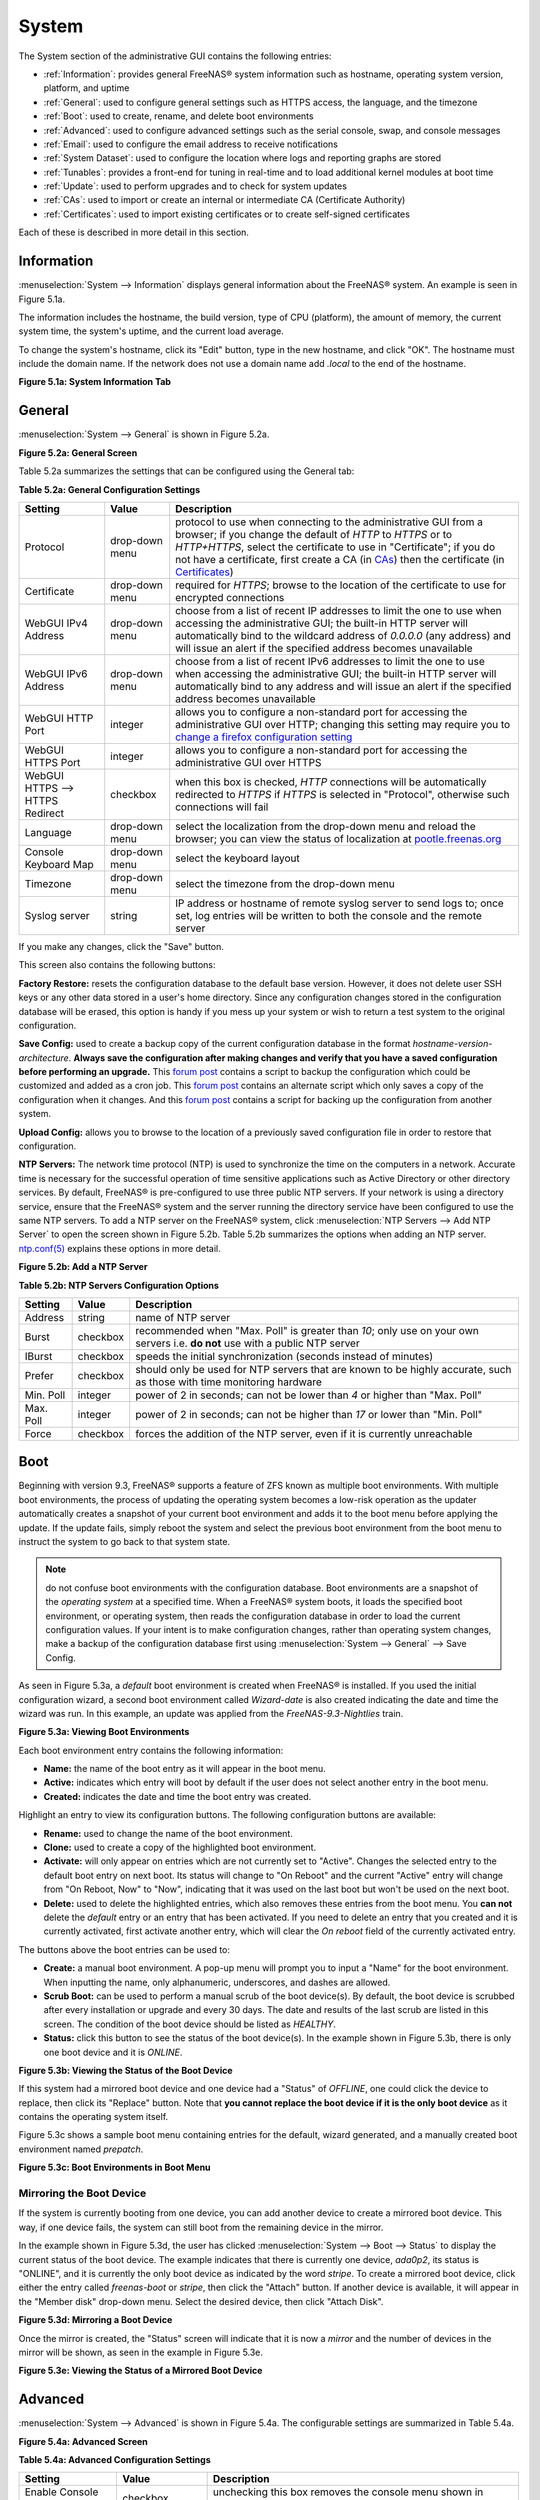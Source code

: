 .. _System:

System
======

The System section of the administrative GUI contains the following entries:

* :ref:`Information`: provides general FreeNAS® system information such as hostname, operating system version, platform, and uptime

* :ref:`General`: used to configure general settings such as HTTPS access, the language, and the timezone

* :ref:`Boot`: used to create, rename, and delete boot environments

* :ref:`Advanced`: used to configure advanced settings such as the serial console, swap, and console messages

* :ref:`Email`: used to configure the email address to receive notifications

* :ref:`System Dataset`: used to configure the location where logs and reporting graphs are stored

* :ref:`Tunables`: provides a front-end for tuning in real-time and to load additional kernel modules at boot time

* :ref:`Update`: used to perform upgrades and to check for system updates

* :ref:`CAs`: used to import or create an internal or intermediate CA (Certificate Authority)

* :ref:`Certificates`: used to import existing certificates or to create self-signed certificates

Each of these is described in more detail in this section.

.. _Information:

Information
-----------

:menuselection:`System --> Information` displays general information about the FreeNAS® system. An example is seen in Figure 5.1a.

The information includes the hostname, the build version, type of CPU (platform), the amount of memory, the current system time, the system's uptime, and the
current load average.

To change the system's hostname, click its "Edit" button, type in the new hostname, and click "OK". The hostname must include the domain name. If the network
does not use a domain name add *.local* to the end of the hostname.

**Figure 5.1a: System Information Tab**

|system1.png|

.. |system1.png| image:: images/system1.png
    :width: 6.9in
    :height: 3.5in

.. _General:

General
-------

:menuselection:`System --> General` is shown in Figure 5.2a.

**Figure 5.2a: General Screen**

|system2.png|

.. |system2.png| image:: images/system2.png
    :width: 6.2in
    :height: 4.4in
    
Table 5.2a summarizes the settings that can be configured using the General tab:

**Table 5.2a: General Configuration Settings**

+----------------------+----------------+--------------------------------------------------------------------------------------------------------------------------------+
| Setting              | Value          | Description                                                                                                                    |
|                      |                |                                                                                                                                |
+======================+================+================================================================================================================================+
| Protocol             | drop-down menu | protocol to use when connecting to the administrative GUI from a browser; if you change the default of *HTTP* to               |
|                      |                | *HTTPS* or to                                                                                                                  |
|                      |                | *HTTP+HTTPS*, select the certificate to use in "Certificate"; if you do not have a certificate, first create a CA (in `CAs`_)  |
|                      |                | then the certificate (in `Certificates`_)                                                                                      |
|                      |                |                                                                                                                                |
+----------------------+----------------+--------------------------------------------------------------------------------------------------------------------------------+
| Certificate          | drop-down menu | required for *HTTPS*; browse to the location of the certificate to use for encrypted connections                               |
|                      |                |                                                                                                                                |
+----------------------+----------------+--------------------------------------------------------------------------------------------------------------------------------+
| WebGUI IPv4 Address  | drop-down menu | choose from a list of recent IP addresses to limit the one to use when accessing the administrative GUI; the                   |
|                      |                | built-in HTTP server will automatically bind to the wildcard address of *0.0.0.0* (any address) and will issue an              | 
|                      |                | alert if the specified address becomes unavailable                                                                             |
|                      |                |                                                                                                                                |
+----------------------+----------------+--------------------------------------------------------------------------------------------------------------------------------+
| WebGUI IPv6 Address  | drop-down menu | choose from a list of recent IPv6 addresses to limit the one to use when accessing the administrative GUI; the                 |
|                      |                | built-in HTTP server will automatically bind to any address and will issue an alert                                            |
|                      |                | if the specified address becomes unavailable                                                                                   |
|                      |                |                                                                                                                                |
+----------------------+----------------+--------------------------------------------------------------------------------------------------------------------------------+
| WebGUI HTTP Port     | integer        | allows you to configure a non-standard port for accessing the administrative GUI over HTTP; changing this setting              |
|                      |                | may require you to                                                                                                             |
|                      |                | `change a firefox configuration setting <http://www.redbrick.dcu.ie/%7Ed_fens/articles/Firefox:_This_Address_is_Restricted>`_  |
|                      |                |                                                                                                                                |
+----------------------+----------------+--------------------------------------------------------------------------------------------------------------------------------+
| WebGUI HTTPS Port    | integer        | allows you to configure a non-standard port for accessing the administrative GUI over HTTPS                                    |
|                      |                |                                                                                                                                |
+----------------------+----------------+--------------------------------------------------------------------------------------------------------------------------------+
| WebGUI HTTPS -->     | checkbox       | when this box is checked, *HTTP* connections will be automatically redirected to                                               |
| HTTPS Redirect       |                | *HTTPS* if                                                                                                                     |
|                      |                | *HTTPS* is selected in "Protocol", otherwise such connections will fail                                                        |
|                      |                |                                                                                                                                |
|                      |                |                                                                                                                                |
+----------------------+----------------+--------------------------------------------------------------------------------------------------------------------------------+
| Language             | drop-down menu | select the localization from the drop-down menu and reload the browser; you can view the status of localization at             |
|                      |                | `pootle.freenas.org <http://pootle.freenas.org/>`_                                                                             |
|                      |                |                                                                                                                                |
+----------------------+----------------+--------------------------------------------------------------------------------------------------------------------------------+
| Console Keyboard Map | drop-down menu | select the keyboard layout                                                                                                     |
|                      |                |                                                                                                                                |
+----------------------+----------------+--------------------------------------------------------------------------------------------------------------------------------+
| Timezone             | drop-down menu | select the timezone from the drop-down menu                                                                                    |
|                      |                |                                                                                                                                |
+----------------------+----------------+--------------------------------------------------------------------------------------------------------------------------------+
| Syslog server        | string         | IP address or hostname of remote syslog server to send logs to; once set, log entries will be written to                       |
|                      |                | both the console and the remote server                                                                                         |
|                      |                |                                                                                                                                |
+----------------------+----------------+--------------------------------------------------------------------------------------------------------------------------------+


If you make any changes, click the "Save" button.

This screen also contains the following buttons:

**Factory Restore:** resets the configuration database to the default base version. However, it does not delete user SSH keys or any other data stored in a
user's home directory. Since any configuration changes stored in the configuration database will be erased, this option is handy if you mess up your system or
wish to return a test system to the original configuration.

**Save Config:** used to create a backup copy of the current configuration database in the format *hostname-version-architecture*.
**Always save the configuration after making changes and verify that you have a saved configuration before performing an upgrade.** This
`forum post <http://forums.freenas.org/showthread.php?10735-How-to-automate-FreeNAS-configuration-database-backup>`__
contains a script to backup the configuration which could be customized and added as a cron job. This
`forum post <http://forums.freenas.org/showthread.php?12333-Backup-config-only-if-changed>`__
contains an alternate script which only saves a copy of the configuration when it changes. And this
`forum post <http://forums.freenas.org/threads/backup-config-file-every-night-automatically.8237>`__
contains a script for backing up the configuration from another system.

**Upload Config:** allows you to browse to the location of a previously saved configuration file in order to restore that configuration.

**NTP Servers:** The network time protocol (NTP) is used to synchronize the time on the computers in a network. Accurate time is necessary for the successful
operation of time sensitive applications such as Active Directory or other directory services. By default, FreeNAS® is pre-configured to use three public NTP
servers. If your network is using a directory service, ensure that the FreeNAS® system and the server running the directory service have been configured to
use the same NTP servers. To add a NTP server on the FreeNAS® system, click :menuselection:`NTP Servers --> Add NTP Server` to open the screen shown in
Figure 5.2b. Table 5.2b summarizes the options when adding an NTP server.
`ntp.conf(5) <http://www.freebsd.org/cgi/man.cgi?query=ntp.conf>`_
explains these options in more detail.

**Figure 5.2b: Add a NTP Server**

|ntp1.png|

.. |ntp1.png| image:: images/ntp1.png
    :width: 7.1in
    :height: 3.9in

**Table 5.2b: NTP Servers Configuration Options**

+-------------+-----------+-----------------------------------------------------------------------------------------------------------------------+
| **Setting** | **Value** | **Description**                                                                                                       |
|             |           |                                                                                                                       |
|             |           |                                                                                                                       |
+=============+===========+=======================================================================================================================+
| Address     | string    | name of NTP server                                                                                                    |
|             |           |                                                                                                                       |
+-------------+-----------+-----------------------------------------------------------------------------------------------------------------------+
| Burst       | checkbox  | recommended when "Max. Poll" is greater than *10*; only use on your own servers i.e.                                  |
|             |           | **do not** use with a public NTP server                                                                               |
|             |           |                                                                                                                       |
+-------------+-----------+-----------------------------------------------------------------------------------------------------------------------+
| IBurst      | checkbox  | speeds the initial synchronization (seconds instead of minutes)                                                       |
|             |           |                                                                                                                       |
+-------------+-----------+-----------------------------------------------------------------------------------------------------------------------+
| Prefer      | checkbox  | should only be used for NTP servers that are known to be highly accurate, such as those with time monitoring hardware |
|             |           |                                                                                                                       |
+-------------+-----------+-----------------------------------------------------------------------------------------------------------------------+
| Min. Poll   | integer   | power of 2 in seconds; can not be lower than                                                                          |
|             |           | *4* or higher than "Max. Poll"                                                                                        |
|             |           |                                                                                                                       |
+-------------+-----------+-----------------------------------------------------------------------------------------------------------------------+
| Max. Poll   | integer   | power of 2 in seconds; can not be higher than                                                                         |
|             |           | *17* or lower than "Min. Poll"                                                                                        |
|             |           |                                                                                                                       |
+-------------+-----------+-----------------------------------------------------------------------------------------------------------------------+
| Force       | checkbox  | forces the addition of the NTP server, even if it is currently unreachable                                            |
|             |           |                                                                                                                       |
+-------------+-----------+-----------------------------------------------------------------------------------------------------------------------+


.. _Boot:

Boot
----

Beginning with version 9.3, FreeNAS® supports a feature of ZFS known as multiple boot environments. With multiple boot environments, the process of updating
the operating system becomes a low-risk operation as the updater automatically creates a snapshot of your current boot environment and adds it to the boot
menu before applying the update. If the update fails, simply reboot the system and select the previous boot environment from the boot menu to instruct the
system to go back to that system state.

.. note:: do not confuse boot environments with the configuration database. Boot environments are a snapshot of the
   *operating system* at a specified time. When a FreeNAS® system boots, it loads the specified boot environment, or operating system, then reads the
   configuration database in order to load the current configuration values. If your intent is to make configuration changes, rather than operating system
   changes, make a backup of the configuration database first using :menuselection:`System --> General` --> Save Config.

As seen in Figure 5.3a, a *default* boot environment is created when FreeNAS® is installed. If you used the initial configuration wizard, a second boot
environment called *Wizard-date* is also created indicating the date and time the wizard was run. In this example, an update was applied from the
*FreeNAS-9.3-Nightlies* train.

**Figure 5.3a: Viewing Boot Environments**

|be1.png|

.. |be1.png| image:: images/be1.png
    :width: 6.3in
    :height: 1.9in

Each boot environment entry contains the following information:

* **Name:** the name of the boot entry as it will appear in the boot menu.

* **Active:** indicates which entry will boot by default if the user does not select another entry in the boot menu.

* **Created:** indicates the date and time the boot entry was created.

Highlight an entry to view its configuration buttons.  The following configuration buttons are available:

* **Rename:** used to change the name of the boot environment.

* **Clone:** used to create a copy of the highlighted boot environment.

* **Activate:** will only appear on entries which are not currently set to "Active". Changes the selected entry to the default boot entry on next boot. Its
  status will change to "On Reboot" and the current "Active" entry will change from "On Reboot, Now" to "Now", indicating that it was used on the last boot
  but won't be used on the next boot.

* **Delete:** used to delete the highlighted entries, which also removes these entries from the boot menu. You
  **can not** delete the
  *default* entry or an entry that has been activated. If you need to delete an entry that you created and it is currently activated, first activate another
  entry, which will clear the *On reboot* field of the currently activated entry.

The buttons above the boot entries can be used to:

* **Create:** a manual boot environment. A pop-up menu will prompt you to input a "Name" for the boot environment. When inputting the name, only alphanumeric,
  underscores, and dashes are allowed.

* **Scrub Boot:** can be used to perform a manual scrub of the boot device(s). By default, the boot device is scrubbed after every installation or upgrade
  and every 30 days. The date and results of the last scrub are listed in this screen. The condition of the boot device should be listed as *HEALTHY*.

* **Status:** click this button to see the status of the boot device(s). In the example shown in Figure 5.3b, there is only one boot device and it is *ONLINE*.

**Figure 5.3b: Viewing the Status of the Boot Device**

|be2.png|

.. |be2.png| image:: images/be2.png
    :width: 3.2in
    :height: 4.4in

If this system had a mirrored boot device and one device had a "Status" of *OFFLINE*, one could click the device to replace, then click its "Replace" button.
Note that **you cannot replace the boot device if it is the only boot device** as it contains the operating system itself.

Figure 5.3c shows a sample boot menu containing entries for the default, wizard generated, and a manually created boot environment named *prepatch*.

**Figure 5.3c: Boot Environments in Boot Menu**

|be3.png|

.. |be3.png| image:: images/be3.png
    :width: 5.4in
    :height: 4.0in

.. _Mirroring the Boot Device:

Mirroring the Boot Device
~~~~~~~~~~~~~~~~~~~~~~~~~

If the system is currently booting from one device, you can add another device to create a mirrored boot device. This way, if one device fails, the system
can still boot from the remaining device in the mirror.

In the example shown in Figure 5.3d, the user has clicked :menuselection:`System --> Boot --> Status` to display the current status of the boot device. The
example indicates that there is currently one device, *ada0p2*, its status is "ONLINE", and it is currently the only boot device as indicated by the word
*stripe*. To create a mirrored boot device, click either the entry called
*freenas-boot* or
*stripe*, then click the "Attach" button. If another device is available, it will appear in the "Member disk" drop-down menu. Select the desired device, then
click "Attach Disk".

**Figure 5.3d: Mirroring a Boot Device**

|mirror1.png|

.. |mirror1.png| image:: images/mirror1.png
    :width: 3.6in
    :height: 4.5in

Once the mirror is created, the "Status" screen will indicate that it is now a *mirror* and the number of devices in the mirror will be shown, as seen in the
example in Figure 5.3e.

**Figure 5.3e: Viewing the Status of a Mirrored Boot Device**

|mirror2.png|

.. |mirror2.png| image:: images/mirror2.png
    :width: 3.8in
    :height: 1.9in

.. _Advanced:

Advanced
--------

:menuselection:`System --> Advanced` is shown in Figure 5.4a. The configurable settings are summarized in Table 5.4a.

**Figure 5.4a: Advanced Screen**

|system3.png|

.. |system3.png| image:: images/system3.png
    :width: 9.4in
    :height: 4.5in

**Table 5.4a: Advanced Configuration Settings**

+-----------------------------------------+----------------------------------+------------------------------------------------------------------------------+
| Setting                                 | Value                            | Description                                                                  |
|                                         |                                  |                                                                              |
+=========================================+==================================+==============================================================================+
| Enable Console Menu                     | checkbox                         | unchecking this box removes the console menu shown in Figure 3a              |
|                                         |                                  |                                                                              |
+-----------------------------------------+----------------------------------+------------------------------------------------------------------------------+
| Use Serial Console                      | checkbox                         | do **not** check this box if your serial port is disabled                    |
|                                         |                                  |                                                                              |
+-----------------------------------------+----------------------------------+------------------------------------------------------------------------------+
| Serial Port Address                     | string                           | serial port address written in hex                                           |
|                                         |                                  |                                                                              |
+-----------------------------------------+----------------------------------+------------------------------------------------------------------------------+
| Serial Port Speed                       | drop-down menu                   | select the speed used by the serial port                                     |
|                                         |                                  |                                                                              |
+-----------------------------------------+----------------------------------+------------------------------------------------------------------------------+
| Enable screen saver                     | checkbox                         | enables/disables the console screen saver                                    |
|                                         |                                  |                                                                              |
+-----------------------------------------+----------------------------------+------------------------------------------------------------------------------+
| Enable powerd (Power Saving Daemon)     | checkbox                         | `powerd(8) <http://www.freebsd.org/cgi/man.cgi?query=powerd>`_               |
|                                         |                                  | monitors the system state and sets the CPU frequency accordingly             |
|                                         |                                  |                                                                              |
+-----------------------------------------+----------------------------------+------------------------------------------------------------------------------+
| Swap size                               | non-zero integer representing GB | by default, all data disks are created with this amount of swap; this        |
|                                         |                                  | setting does not affect log or cache devices as they are created without     |
|                                         |                                  | swap                                                                         |
|                                         |                                  |                                                                              |
+-----------------------------------------+----------------------------------+------------------------------------------------------------------------------+
| Show console messages in the footer     | checkbox                         | will display console messages in real time at bottom of browser; click the   |
|                                         |                                  | console to bring up a scrollable screen; check the "Stop refresh" box in the |
|                                         |                                  | scrollable screen to pause updating and uncheck the box to continue to watch |
|                                         |                                  | the messages as they occur                                                   |
|                                         |                                  |                                                                              |
+-----------------------------------------+----------------------------------+------------------------------------------------------------------------------+
| Show tracebacks in case of fatal errors | checkbox                         | provides a pop-up of diagnostic information when a fatal error occurs        |
|                                         |                                  |                                                                              |
+-----------------------------------------+----------------------------------+------------------------------------------------------------------------------+
| Show advanced fields by default         | checkbox                         | several GUI menus provide an "Advanced Mode" button to access additional     |
|                                         |                                  | features; enabling this shows these features by default                      |
|                                         |                                  |                                                                              |
+-----------------------------------------+----------------------------------+------------------------------------------------------------------------------+
| Enable autotune                         | checkbox                         | enables :ref:`autotune` which attempts to optimize the system depending      |
|                                         |                                  | upon the hardware which is installed                                         |
|                                         |                                  |                                                                              |
+-----------------------------------------+----------------------------------+------------------------------------------------------------------------------+
| Enable debug kernel                     | checkbox                         | if checked, next boot will boot into a debug version of the kernel           |
|                                         |                                  |                                                                              |
+-----------------------------------------+----------------------------------+------------------------------------------------------------------------------+
| Enable automatic upload of kernel       | checkbox                         | if checked, kernel crash dumps are automatically sent to the                 |
| crash dumps                             |                                  | development team for diagnosis                                               |
|                                         |                                  |                                                                              |
+-----------------------------------------+----------------------------------+------------------------------------------------------------------------------+
| MOTD banner                             | string                           | input the message to be seen when a user logs in via SSH                     |
|                                         |                                  |                                                                              |
+-----------------------------------------+----------------------------------+------------------------------------------------------------------------------+


If you make any changes, click the "Save" button.

This tab also contains the following buttons:

**Save Debug:** used to generate a text file of diagnostic information. It will prompt for the location to save the generated ASCII text file.

**Performance Test:** runs a series of performance tests and prompts to saves the results as a tarball. Since running the tests can affect performance, a
warning is provided and the tests should be run at a time that will least impact users.

.. _Autotune:

Autotune
~~~~~~~~

FreeNAS® provides an autotune script which attempts to optimize the system depending upon the hardware which is installed. For example, if a ZFS volume
exists on a system with limited RAM, the autotune script will automatically adjust some ZFS sysctl values in an attempt to minimize ZFS memory starvation
issues. It should only be used as a temporary measure on a system that hangs until the underlying hardware issue is addressed by adding more RAM. Autotune
will always slow the system down as it caps the ARC.

The "Enable autotune" checkbox in :menuselection:`System --> Advanced` is unchecked by default. Check this box if you would like the autotuner to run
at boot time. If you would like the script to run immediately, you will need to reboot the system.

If the autotune script finds any settings that need adjusting, the changed values will appear in :menuselection:`System --> Tunables`. If you do not like the
changes, you can modify the values that are displayed in the GUI and your changes will override the values that were created by the autotune script. However,
if you delete a tunable that was created by autotune, it will be recreated at next boot. This is because autotune only creates values that do not already
exist.

If you are trying to increase the performance of your FreeNAS® system and suspect that the current hardware may be limiting performance, try enabling
autotune.

If you wish to read the script to see which checks are performed, the script is located in :file:`/usr/local/bin/autotune`.

.. _Email:

Email
-----

:menuselection:`System --> Email`, shown in Figure 5.5a, is used to configure the email settings on the FreeNAS® system. Table 5.5a summarizes the settings
that can be configured using the Email tab.

.. note:: it is important to configure the system so that it can successfully send emails. An automatic script sends a nightly email to the *root* user
   account containing important information such as the health of the disks. Alert events are also emailed to the *root* user account.

**Figure 5.5a: Email Screen**

|system4.png|

.. |system4.png| image:: images/system4.png
    :width: 6.2in
    :height: 3.8in

**Table 5.5a: Email Configuration Settings**

+----------------------+----------------------+-------------------------------------------------------------------------------------------------+
| **Setting**          | **Value**            | **Description**                                                                                 |
|                      |                      |                                                                                                 |
+======================+======================+=================================================================================================+
| From email           | string               | the **from** email address to be used when sending email notifications                          |
|                      |                      |                                                                                                 |
+----------------------+----------------------+-------------------------------------------------------------------------------------------------+
| Outgoing mail server | string or IP address | hostname or IP address of SMTP server                                                           |
|                      |                      |                                                                                                 |
+----------------------+----------------------+-------------------------------------------------------------------------------------------------+
| Port to connect to   | integer              | SMTP port number, typically *25*,                                                               |
|                      |                      | *465* (secure SMTP), or                                                                         |
|                      |                      | *587* (submission)                                                                              |
|                      |                      |                                                                                                 |
+----------------------+----------------------+-------------------------------------------------------------------------------------------------+
| TLS/SSL              | drop-down menu       | encryption type; choices are *Plain*,                                                           |
|                      |                      | *SSL*, or                                                                                       |
|                      |                      | *TLS*                                                                                           |
|                      |                      |                                                                                                 |
+----------------------+----------------------+-------------------------------------------------------------------------------------------------+
| Use                  | checkbox             | enables/disables                                                                                |
| SMTP                 |                      | `SMTP AUTH <http://en.wikipedia.org/wiki/SMTP_Authentication>`_                                 |
| Authentication       |                      | using PLAIN SASL; if checked, input the required "Username" and "Password"                      |
|                      |                      |                                                                                                 |
+----------------------+----------------------+-------------------------------------------------------------------------------------------------+
| Username             | string               | input the username if the SMTP server requires authentication                                   |
|                      |                      |                                                                                                 |
+----------------------+----------------------+-------------------------------------------------------------------------------------------------+
| Password             | string               | input the password if the SMTP server requires authentication                                   |
|                      |                      |                                                                                                 |
+----------------------+----------------------+-------------------------------------------------------------------------------------------------+

Click the "Send Test Mail" button to verify that the configured email settings are working. If the test email fails, double-check the email address to send
emails to by clicking the "Change E-mail" button for the *root* account in :menuselection:`Account --> Users --> View Users`.

.. _System Dataset:

System Dataset
--------------

:menuselection:`System --> System Dataset`, shown in Figure 5.6a, is used to select the pool which will contain the persistent system dataset. The system
dataset stores debugging core files and Samba4 metadata such as the user/group cache and share level permissions. If the FreeNAS® system is configured to be
a Domain Controller, all of the domain controller state is stored there as well, including domain controller users and groups.

**Figure 5.6a: System Dataset Screen**

|system5.png|

.. |system5.png| image:: images/system5.png
    :width: 6.3in
    :height: 1.8in

The system dataset can optionally be configured to also store the system log and :ref:`Reporting` information. If there are lots of log entries or reporting
information, moving these to the system dataset will prevent :file:`/var/` on the device holding the operating system from filling up as :file:`/var/` has
limited space. 

Use the drop-down menu to select the ZFS volume (pool) to contain the system dataset.

To store the system log on the system dataset, check the "Syslog" box.

To store the reporting information on the system dataset, check the "Reporting Database" box.

If you make any changes, click the "Save" button to save them.

If you change the pool storing the system dataset at a later time, FreeNAS® will automatically migrate the existing data in the system dataset to the new
location.

.. _Tunables:

Tunables
--------

:menuselection:`System --> Tunables` can be used to manage the following:

#. **FreeBSD sysctls:** a `sysctl(8) <http://www.freebsd.org/cgi/man.cgi?query=sysctl>`_ makes changes to the FreeBSD kernel running on a FreeNAS® system and
   can be used to tune the system.

#. **FreeBSD loaders:** a loader is only loaded when a FreeBSD-based system boots and can be used to pass a parameter to the kernel or to load an additional
   kernel module such as a FreeBSD hardware driver.

#. **FreeBSD rc.conf options:** `rc.conf(5) <https://www.freebsd.org/cgi/man.cgi?query=rc.conf&apropos=0&sektion=0&manpath=FreeBSD+9.3-RELEASE>`_ is used to
   pass system configuration options to the system startup scripts as the system boots. Since FreeNAS® has been optimized for storage, not all of the
   services mentioned in rc.conf(5) are available for configuration.

.. warning:: adding a sysctl, loader, or rc.conf option is an advanced feature. A sysctl immediately affects the kernel running the FreeNAS® system and a
   loader could adversely affect the ability of the FreeNAS® system to successfully boot.
   **Do not create a tunable on a production system unless you understand and have tested the ramifications of that change.** 

Since sysctl, loader, and rc.conf values are specific to the kernel parameter to be tuned, the driver to be loaded, or the service to configure, descriptions
and suggested values can be found in the man page for the specific driver and in many sections of the
`FreeBSD Handbook <http://www.freebsd.org/handbook>`_.

To add a loader, sysctl, or rc.conf option, go to :menuselection:`System --> Tunables --> Add Tunable`, to access the screen shown in seen in Figure 5.7a.

**Figure 5.7a: Adding a Tunable**

|tunable.png|

.. |tunable.png| image:: images/tunable.png
    :width: 6.2in
    :height: 2.9in

Table 5.7a summarizes the options when adding a tunable.

**Table 5.7a: Adding a Tunable**

+-------------+-------------------+-------------------------------------------------------------------------------------+
| **Setting** | **Value**         | **Description**                                                                     |
|             |                   |                                                                                     |
|             |                   |                                                                                     |
+=============+===================+=====================================================================================+
| Variable    | string            | typically the name of the sysctl or driver to load, as indicated by its man page    |
|             |                   |                                                                                     |
+-------------+-------------------+-------------------------------------------------------------------------------------+
| Value       | integer or string | value to associate with "Variable"; typically this is set to *YES*                  |
|             |                   | to enable the sysctl or driver specified by the "Variable"                          |
|             |                   |                                                                                     |
+-------------+-------------------+-------------------------------------------------------------------------------------+
| Type        | drop-down menu    | choices are *Loader*,                                                               |
|             |                   | *rc.conf*, or                                                                       |
|             |                   | *Sysctl*                                                                            |
|             |                   |                                                                                     |
+-------------+-------------------+-------------------------------------------------------------------------------------+
| Comment     | string            | optional, but a useful reminder for the reason behind adding this tunable           |
|             |                   |                                                                                     |
+-------------+-------------------+-------------------------------------------------------------------------------------+
| Enabled     | checkbox          | uncheck if you would like to disable the tunable without deleting it                |
|             |                   |                                                                                     |
+-------------+-------------------+-------------------------------------------------------------------------------------+

.. note:: as soon as you add or edit a *Sysctl*, the running kernel will change that variable to the value you specify. However, when you add a
   *Loader* or
   *rc.conf*, the changes you make will not take effect until the system is rebooted. Regardless of the type of tunable, your changes will persist at each
   boot and across upgrades unless the tunable is deleted or its "Enabled" checkbox is unchecked.

Any tunables that you add will be listed in :menuselection:`System --> Tunables`. To change the value of an existing tunable, click its "Edit" button. To
remove a tunable, click its "Delete" button.

Some sysctls are read-only, meaning that they require a reboot in order to enable their setting. You can determine if a sysctl is read-only by first
attempting to change it from :ref:`Shell`. For example, to change the value of *net.inet.tcp.delay_ack* to *1*, use the command
:command:`sysctl net.inet.tcp.delay_ack=1`. If the sysctl value is read-only, an error message will indicate that the setting is read-only. If you do not get
an error, the setting is now applied. For the setting to be persistent across reboots, the sysctl must still be added in :menuselection:`System --> Tunables`.

The GUI does not display the sysctls that are pre-set when FreeNAS® is installed. FreeNAS® 9.3 ships with the following sysctls set::

 kern.metadelay=3
 kern.dirdelay=4
 kern.filedelay=5
 kern.coredump=1
 kern.sugid_coredump=1
 net.inet.tcp.delayed_ack=0


**Do not add or edit these default sysctls** as doing so may render the system unusable.

The GUI does not display the loaders that are pre-set when FreeNAS® is installed. FreeNAS® 9.3 ships with the following loaders set::

 autoboot_delay="2"
 loader_logo="freenas"
 loader_menu_title="Welcome to FreeNAS"
 loader_brand="freenas-brand"
 loader_version=" "
 debug.debugger_on_panic=1
 debug.ddb.textdump.pending=1
 hw.hptrr.attach_generic=0
 kern.ipc.nmbclusters="262144"
 vfs.mountroot.timeout="30"
 ispfw_load="YES"
 hint.isp.0.role=2
 hint.isp.1.role=2
 hint.isp.2.role=2
 hint.isp.3.role=2
 module_path="/boot/kernel;/boot/modules;/usr/local/modules"
 net.inet6.ip6.auto_linklocal="0"
 vfs.zfs.vol.mode=2

**Do not add or edit the default tunables** as doing so may render the system unusable.

The ZFS version used in 9.3 deprecates the following tunables::

 vfs.zfs.write_limit_override
 vfs.zfs.write_limit_inflated
 vfs.zfs.write_limit_max
 vfs.zfs.write_limit_min
 vfs.zfs.write_limit_shift
 vfs.zfs.no_write_throttle

If you upgrade from an earlier version of FreeNAS® where these tunables are set, they will automatically be deleted for you. You should not try to add these
tunables back.

.. _Update:

Update
------

Beginning with version 9.3, FreeNAS® uses signed updates rather than point releases. This provides the FreeNAS® administrator more flexibility in deciding
when to upgrade the system in order to apply system patches or to add new drivers or features. It also allows the administrator to "test drive" an upcoming
release. Combined with boot environments, an administrator can try new features or apply system patches with the knowledge that they can revert to a previous
version of the operating system, using the instructions in :ref:`If Something Goes Wrong`. Signed patches also mean that the administrator no longer has to
manually download the GUI upgrade file and its associated checksum in order to perform an upgrade.

Figure 5.8a shows an example of the :menuselection:`System --> Update` screen. 

**Figure 5.8a: Update Options**

|update1.png|

.. |update1.png| image:: images/update1.png
    :width: 6.2in
    :height: 3.2in

By default, the system will automatically check for updates and will issue an alert when a new update becomes available. To disable this default, uncheck the
box "Automatically check for updates".

This screen also shows which software branch, or train, the system is currently tracking updates for. To change the train, use the drop-down menu to make
a different selection. It also lists the URL of the official update server should that information be needed in a network with outbound firewall restrictions.

The "Verify Install" button will go through the operating system files in the current installation, looking for any inconsistencies. When finished, a pop-up
menu will list any files with checksum mismatches or permission errors.

To see if any updates are available, make sure the desired train is selected and click the "Check Now" button. In the example shown in Figure 5.8b, three
updates are available.

**Figure 5.8b: Reviewing Updates**

|update2.png|

.. |update2.png| image:: images/update2.png
    :width: 6.6in
    :height: 2.1in

To apply the updates now, make sure that there aren't any clients currently connected to the FreeNAS® system and that a scrub is not running. Click the "OK"
button to download and apply the updates. Note that some updates will automatically reboot the system once they are applied.

Alternately, you can download the updates now and apply them later. To do so, uncheck the "Apply updates after downloading" box before pressing "OK". In this
case, this screen will close once the updates are downloaded and the downloaded updates will be listed in the "Pending Updates" section of the screen shown
in Figure 5.8a. When you are ready to apply the previously downloaded updates, click the "Apply Pending Updates" button and be aware that the system may
reboot after the updates are applied.

The "Manual Update" button can be used to manually upgrade the operating system as described in :ref:`Upgrading From the GUI`. Note that in 9.3, this button
is included for backwards compatibility as this method of upgrading is no longer the only way to upgrade. If you prefer, you can instead apply the necessary
updates to upgrade the operating system.

.. _CAs:

CAs
---

Beginning with version 9.3, FreeNAS® can act as a Certificate Authority (CA). If you plan to use SSL or TLS to encrypt any of the connections to the
FreeNAS® system, you will need to first create a CA, then either create or import the certificate to be used for encrypted connections. Once you do this,
the certificate will appear in the drop-down menus for all the services that support SSL or TLS.

Figure 5.9a shows the initial screen if you click :menuselection:`System --> CAs`.

**Figure 5.9a: Initial CA Screen**

|ca1.png|

.. |ca1.png| image:: images/ca1.png
    :width: 6.2in
    :height: 1.9in

If your organization already has a CA, you can import the CA's certificate and key. Click the "Import CA" button to open the configuration screen shown in
Figure 5.9b. The configurable options are summarized in Table 5.9a.

**Figure 5.9b: Importing a CA**

|ca2.png|

.. |ca2.png| image:: images/ca2.png
    :width: 3.7in
    :height: 2.8in

**Table 5.9a: Importing a CA Options**

+----------------------+----------------------+---------------------------------------------------------------------------------------------------+
| **Setting**          | **Value**            | **Description**                                                                                   |
|                      |                      |                                                                                                   |
+======================+======================+===================================================================================================+
| Name                 | string               | mandatory; input a descriptive name for the CA                                                    |
|                      |                      |                                                                                                   |
+----------------------+----------------------+---------------------------------------------------------------------------------------------------+
| Certificate          | string               | mandatory; paste in the certificate for the CA                                                    |
|                      |                      |                                                                                                   |
+----------------------+----------------------+---------------------------------------------------------------------------------------------------+
| Private Key          | string               | paste the private key associated with the certificate so that it can be used to sign certificates |
|                      |                      |                                                                                                   |
+----------------------+----------------------+---------------------------------------------------------------------------------------------------+
| Passphrase           | string               | if the private key is protected by a passphrase, enter it here                                    |
|                      |                      |                                                                                                   |
+----------------------+----------------------+---------------------------------------------------------------------------------------------------+
| Serial               | string               | mandatory; input the serial number for the certificate                                            |
|                      |                      |                                                                                                   |
+----------------------+----------------------+---------------------------------------------------------------------------------------------------+

To instead create a new CA, first decide if it will be the only CA which will sign certificates for internal use or if the CA will be part of a
`certificate chain <https://en.wikipedia.org/wiki/Root_certificate>`_.

To create a CA for internal use only, click the "Create Internal CA" button which will open the screen shown in Figure 5.9c. 

**Figure 5.9c: Creating an Internal CA**

|ca3.png|

.. |ca3.png| image:: images/ca3.png
    :width: 3.0in
    :height: 3.96in

The configurable options are described in Table 5.9b. When completing the fields for the certificate authority, use the information for your organization.

**Table 5.9b: Internal CA Options**

+----------------------+----------------------+-------------------------------------------------------------------------------------------------+
| **Setting**          | **Value**            | **Description**                                                                                 |
|                      |                      |                                                                                                 |
+======================+======================+=================================================================================================+
| Name                 | string               | mandatory; input a descriptive name for the CA                                                  |
|                      |                      |                                                                                                 |
+----------------------+----------------------+-------------------------------------------------------------------------------------------------+
| Key Length           | drop-down menu       | for security reasons, a minimum of *2048* is recommended                                        |
|                      |                      |                                                                                                 |
+----------------------+----------------------+-------------------------------------------------------------------------------------------------+
| Digest Algorithm     | drop-down menu       | the default should be fine unless your organization requires a different algorithm              |
|                      |                      |                                                                                                 |
+----------------------+----------------------+-------------------------------------------------------------------------------------------------+
| Lifetime             | integer              | in days                                                                                         |
|                      |                      |                                                                                                 |
+----------------------+----------------------+-------------------------------------------------------------------------------------------------+
| Country              | drop-down menu       | select the country for the organization                                                         |
|                      |                      |                                                                                                 |
+----------------------+----------------------+-------------------------------------------------------------------------------------------------+
| State                | string               | mandatory; input the state or province for the organization                                     |
|                      |                      |                                                                                                 |
+----------------------+----------------------+-------------------------------------------------------------------------------------------------+
| Locality             | string               | mandatory; input the location of the organization                                               |
|                      |                      |                                                                                                 |
+----------------------+----------------------+-------------------------------------------------------------------------------------------------+
| Organization         | string               | mandatory; input the name of the company or organization                                        |
|                      |                      |                                                                                                 |
+----------------------+----------------------+-------------------------------------------------------------------------------------------------+
| Email Address        | string               | mandatory; input the email address for the person responsible for the CA                        |
|                      |                      |                                                                                                 |
+----------------------+----------------------+-------------------------------------------------------------------------------------------------+
| Common Name          | string               | mandatory; input the FQDN of FreeNAS system                                                     |
|                      |                      |                                                                                                 |
+----------------------+----------------------+-------------------------------------------------------------------------------------------------+

To instead create an intermediate CA which is part of a certificate chain, click the "Create Intermediate CA" button. This screen adds one more option to the
screen shown in Figure 5.9c:

* **Signing Certificate Authority:** this drop-down menu is used to specify the root CA in the certificate chain. This CA must first be imported or created.

Any CAs that you import or create will be added as entries in :menuselection:`System --> CAs`. The columns in this screen will indicate the name of the CA,
whether or not it is an internal CA, whether or not the issuer is self-signed, the number of certificates that have been issued by the CA, the distinguished
name of the CA, the date and time the CA was created, and the date and time the CA expires.

If you click the entry for a CA, the following buttons become available:

* **Edit:** can be used to edit the "Name", "Certificate", "Private Key", or "Serial" of the CA.

* **Export Certificate:** will prompt to browse to the location, on the system being used to access the FreeNAS® system, to save a copy of the CA's
  X.509 certificate.

* **Export Private Key:** will prompt to browse to the location, on the system being used to access the FreeNAS® system, to save a copy of the CA's private
  key.

* **Delete:** will prompt to confirm before deleting the CA.

.. _Certificates:

Certificates
------------

Beginning with version 9.3, FreeNAS® can import existing existing certificates, create new certificates, and issue certificate
signing requests so that created certificates can be signed by the CA which was previously imported or created in :ref:`CAs`.

Figure 5.10a shows the initial screen if you click :menuselection:`System --> Certificates`.

**Figure 5.10a: Initial Certificates Screen**

|cert1.png|

.. |cert1.png| image:: images/cert1.png
    :width: 6.5in
    :height: 1.8in

To import an existing certificate, click the "Import Certificate" button to open the configuration screen shown in Figure 5.10b. The configurable options are
summarized in Table 5.10a.

**Figure 5.10b: Importing a Certificate**

|cert2.png|

.. |cert2.png| image:: images/cert2.png
    :width: 3.7in
    :height: 2.5in

**Table 5.10a: Certificate Import Options**

+----------------------+----------------------+-------------------------------------------------------------------------------------------------+
| **Setting**          | **Value**            | **Description**                                                                                 |
|                      |                      |                                                                                                 |
+======================+======================+=================================================================================================+
| Name                 | string               | mandatory; input a descriptive name for the certificate                                         |
|                      |                      |                                                                                                 |
+----------------------+----------------------+-------------------------------------------------------------------------------------------------+
| Certificate          | string               | mandatory; paste the contents of the certificate                                                |
|                      |                      |                                                                                                 |
+----------------------+----------------------+-------------------------------------------------------------------------------------------------+
| Private Key          | string               | mandatory; paste the private key associated with the certificate                                |
|                      |                      |                                                                                                 |
+----------------------+----------------------+-------------------------------------------------------------------------------------------------+
| Passphrase           | string               | if the private key is protected by a passphrase, enter it here                                  |
|                      |                      |                                                                                                 |
+----------------------+----------------------+-------------------------------------------------------------------------------------------------+

To instead create a new self-signed certificate, click the "Create Internal Certificate" button to see the screen shown in Figure 5.10c. The configurable
options are summarized in Table 5.10b. When completing the fields for the certificate authority, use the information for your organization. Since this is a
self-signed certificate, use the CA that you imported or created using :ref:`CAs` as the signing authority.

**Figure 5.10c: Creating a New Certificate**

|cert3.png|

.. |cert3.png| image:: images/cert3.png
    :width: 3.6in
    :height: 4.3in

**Table 5.10b: Certificate Creation Options**

+----------------------+----------------------+-------------------------------------------------------------------------------------------------+
| **Setting**          | **Value**            | **Description**                                                                                 |
|                      |                      |                                                                                                 |
+======================+======================+=================================================================================================+
| Signing Certificate  | drop-down menu       | mandatory; select the CA which was previously imported or created using :ref:`CAs`              |
| Authority            |                      |                                                                                                 |
+----------------------+----------------------+-------------------------------------------------------------------------------------------------+
| Name                 | string               | mandatory; input a descriptive name for the CA                                                  |
|                      |                      |                                                                                                 |
+----------------------+----------------------+-------------------------------------------------------------------------------------------------+
| Key Length           | drop-down menu       | for security reasons, a minimum of *2048* is recommended                                        |
|                      |                      |                                                                                                 |
+----------------------+----------------------+-------------------------------------------------------------------------------------------------+
| Digest Algorithm     | drop-down menu       | the default should be fine unless your organization requires a different algorithm              |
|                      |                      |                                                                                                 |
+----------------------+----------------------+-------------------------------------------------------------------------------------------------+
| Lifetime             | integer              | in days                                                                                         |
|                      |                      |                                                                                                 |
+----------------------+----------------------+-------------------------------------------------------------------------------------------------+
| Country              | drop-down menu       | select the country for the organization                                                         |
|                      |                      |                                                                                                 |
+----------------------+----------------------+-------------------------------------------------------------------------------------------------+
| State                | string               | mandatory; input the state or province for the organization                                     |
|                      |                      |                                                                                                 |
+----------------------+----------------------+-------------------------------------------------------------------------------------------------+
| Locality             | string               | mandatory; input the location for the organization                                              |
|                      |                      |                                                                                                 |
+----------------------+----------------------+-------------------------------------------------------------------------------------------------+
| Organization         | string               | mandatory; input the name of the company or organization                                        |
|                      |                      |                                                                                                 |
+----------------------+----------------------+-------------------------------------------------------------------------------------------------+
| Email Address        | string               | mandatory; input the email address for the person responsible for the CA                        |
|                      |                      |                                                                                                 |
+----------------------+----------------------+-------------------------------------------------------------------------------------------------+
| Common Name          | string               | mandatory; input the FQDN of FreeNAS system                                                     |
|                      |                      |                                                                                                 |
+----------------------+----------------------+-------------------------------------------------------------------------------------------------+

If you need to use a certificate that is signed by an external CA, such as Verisign, instead create a certificate signing request. To do so, click the
"Create Certificate Signing Request" button. This will open a screen similar to Figure 5.10c, but without the "Signing Certificate Authority" field.

All certificates that you import, self-sign, or make a certificate signing request for will be added as entries to :menuselection:`System --> Certificates`.
In the example shown in Figure 5.10d, a self-signed certificate and a certificate signing request have been created for the fictional organization
*My Company*. The self-signed certificate was issued by the internal CA named
*My Company* and the administrator has not yet sent the certificate signing request to Verisign so that it can be signed. Once that certificate is signed and
returned by the external CA, it should be imported using the "Import Certificate" button so that is available as a configurable option for encrypting
connections.

**Figure 5.10d: Managing Certificates**

|cert4.png|

.. |cert4.png| image:: images/cert4.png
    :width: 6.2in
    :height: 4.5in

If you click an entry, it will activate the following configuration buttons:

* **View:** once a certificate is created, it cannot be edited. You can, however, view its "Name", "Certificate", and "Private Key". If you need to change a
  certificate, you will need to "Delete" it then recreate it.

* **Export Certificate:** used to save a copy of the certificate or certificate signing request to the system being used to access the FreeNAS® system. For a
  certificate signing request, send the exported certificate to the external signing authority so that it can be signed.

* **Export Private Key:** used to save a copy of the private key associated with the certificate or certificate signing request to the system being used to
  access the FreeNAS® system.

* **Delete:** used to delete a certificate or certificate signing request.

